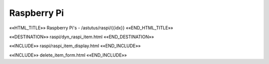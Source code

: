 Raspberry Pi
============

.. astutus_dyn_links_in_menus::

««HTML_TITLE»» Raspberry Pi's - /astutus/raspi/{{idx}} ««END_HTML_TITLE»»

««DESTINATION»» raspi/dyn_raspi_item.html ««END_DESTINATION»»

««INCLUDE»» raspi/raspi_item_display.html ««END_INCLUDE»»

««INCLUDE»» delete_item_form.html ««END_INCLUDE»»
